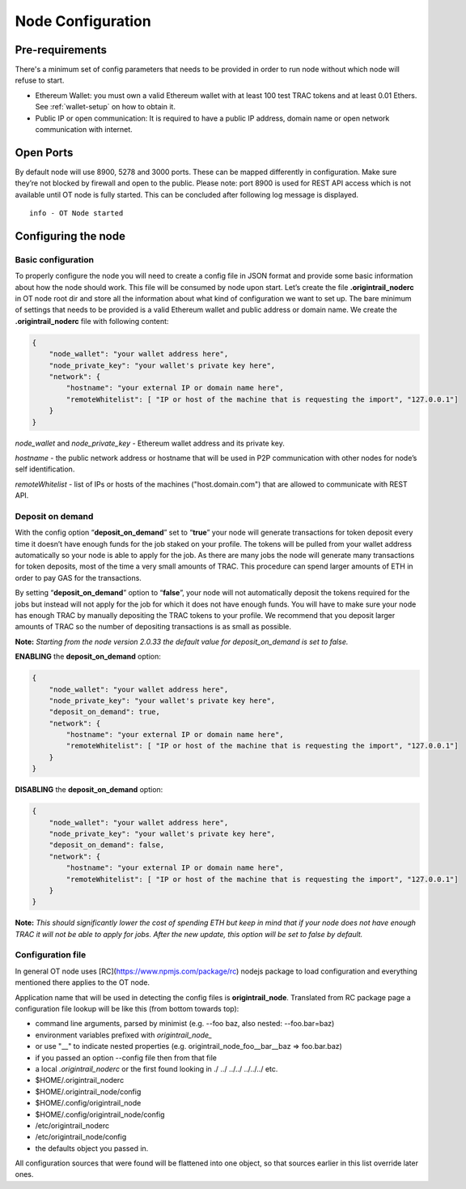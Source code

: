 ..  _configuration-setup:

Node Configuration
==================

Pre-requirements
----------------

There's a minimum set of config parameters that needs to be provided in order to run node without
which node will refuse to start.

- Ethereum Wallet: you must own a valid Ethereum wallet with at least 100 test TRAC tokens and at least 0.01 Ethers. See :ref:`wallet-setup` on how to obtain it.
- Public IP or open communication: It is required to have a public IP address, domain name or open network communication with internet.

Open Ports
----------

By default node will use 8900, 5278 and 3000 ports. These can be mapped differently in configuration.
Make sure they’re not blocked by firewall and open to the public.
Please note: port 8900 is used for REST API access which is not available until OT node is fully started.
This can be concluded after following log message is displayed.

::

    info - OT Node started

Configuring the node
--------------------

Basic configuration
~~~~~~~~~~~~~~~~~~~~

To properly configure the node you will need to create a config file in JSON format and provide some
basic information about how the node should work. This file will be consumed by node upon start.
Let’s create the file **.origintrail_noderc** in OT node root dir and store all the information about
what kind of configuration we want to set up. The bare minimum of settings that needs to be provided
is a valid Ethereum wallet and public address or domain name.
We create the **.origintrail_noderc** file with following content:

.. code:: json

    {
        "node_wallet": "your wallet address here",
        "node_private_key": "your wallet's private key here",
        "network": {
            "hostname": "your external IP or domain name here",
            "remoteWhitelist": [ "IP or host of the machine that is requesting the import", "127.0.0.1"]
        }
    }

*node_wallet* and *node_private_key* - Ethereum wallet address and its private key.

*hostname* - the public network address or hostname that will be used in P2P communication with other
nodes for node’s self identification.

*remoteWhitelist* - list of IPs or hosts of the machines ("host.domain.com") that are allowed to communicate with REST API.


Deposit on demand
~~~~~~~~~~~~~~~~~~~~

With the config option “**deposit_on_demand**” set to “**true**” your node will generate transactions for token deposit every time it doesn’t have enough funds for the job staked on your profile.
The tokens will be pulled from your wallet address automatically so your node is able to apply for the job.
As there are many jobs the node will generate many transactions for token deposits, most of the time a very small amounts of TRAC.
This procedure can spend larger amounts of ETH in order to pay GAS for the transactions.

By setting “**deposit_on_demand**” option to “**false**”, your node will not automatically deposit the tokens required for the jobs but instead will not apply for the job for which it does not have enough funds.
You will have to make sure your node has enough TRAC by manually depositing the TRAC tokens to your profile.
We recommend that you deposit larger amounts of TRAC so the number of depositing transactions is as small as possible.

**Note:** *Starting from the node version 2.0.33 the default value for deposit_on_demand is set to false.*


**ENABLING** the **deposit_on_demand** option:

.. code:: json

    {
        "node_wallet": "your wallet address here",
        "node_private_key": "your wallet's private key here",
        "deposit_on_demand": true,
        "network": {
            "hostname": "your external IP or domain name here",
            "remoteWhitelist": [ "IP or host of the machine that is requesting the import", "127.0.0.1"]
        }
    }


**DISABLING** the **deposit_on_demand** option:

.. code:: json

    {
        "node_wallet": "your wallet address here",
        "node_private_key": "your wallet's private key here",
        "deposit_on_demand": false,
        "network": {
            "hostname": "your external IP or domain name here",
            "remoteWhitelist": [ "IP or host of the machine that is requesting the import", "127.0.0.1"]
        }
    }


**Note:** *This should significantly lower the cost of spending ETH but keep in mind that if your node does not have enough TRAC it will not be able to apply for jobs. After the new update, this option will be set to false by default.*




Configuration file
~~~~~~~~~~~~~~~~~~

In general OT node uses [RC](https://www.npmjs.com/package/rc) nodejs package to load configuration and
everything mentioned there applies to the OT node.

Application name that will be used in detecting the config files is **origintrail_node**. Translated from
RC package page a configuration file lookup will be like this (from bottom towards top):

+ command line arguments, parsed by minimist (e.g. --foo baz, also nested: --foo.bar=baz)
+ environment variables prefixed with *origintrail_node_*
+ or use "__" to indicate nested properties (e.g. origintrail_node_foo__bar__baz => foo.bar.baz)
+ if you passed an option --config file then from that file
+ a local *.origintrail_noderc* or the first found looking in ./ ../ ../../ ../../../ etc.
+ $HOME/.origintrail_noderc
+ $HOME/.origintrail_node/config
+ $HOME/.config/origintrail_node
+ $HOME/.config/origintrail_node/config
+ /etc/origintrail_noderc
+ /etc/origintrail_node/config
+ the defaults object you passed in.

All configuration sources that were found will be flattened into one object, so that sources earlier in
this list override later ones.
